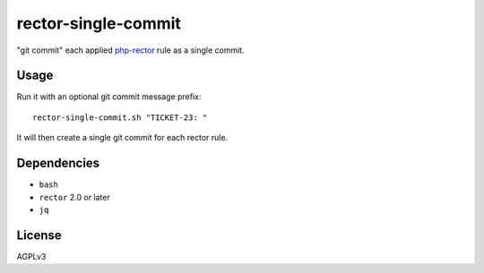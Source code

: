 rector-single-commit
====================

"git commit" each applied php-rector__ rule as a single commit.

__ https://getrector.com/


Usage
-----
Run it with an optional git commit message prefix::

   rector-single-commit.sh "TICKET-23: "

It will then create a single git commit for each rector rule.


Dependencies
------------
- ``bash``
- ``rector`` 2.0 or later
- ``jq``


License
-------
AGPLv3
